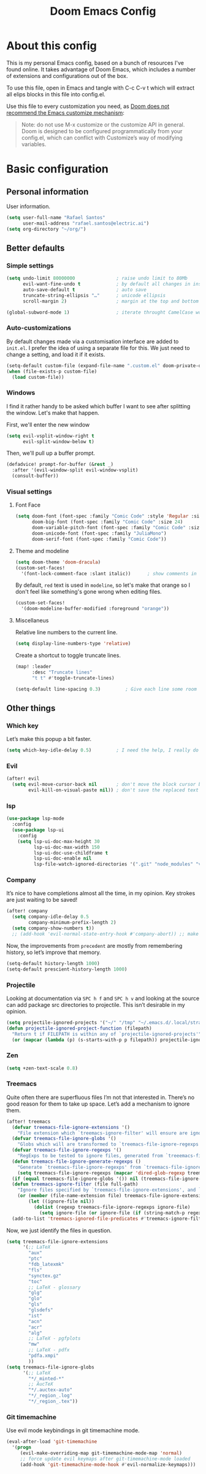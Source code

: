 #+title: Doom Emacs Config
#+PROPERTY: header-args:emacs-lisp :tangle yes :comments link
#+options: coverpage:yes
#+startup: fold

* About this config
This is my personal Emacs config, based on a bunch of resources I've found
online. It takes advantage of Doom Emacs, which includes a number of extensions
and configurations out of the box.

To use this file, open in Emacs and tangle with C-c C-v t which will extract all
elips blocks in this file into config.el.

Use this file to every customization you need, as [[https://github.com/hlissner/doom-emacs/blob/develop/docs/getting_started.org#configure][Doom does not recommend the
Emacs customize mechanism]]:
#+begin_quote
Note: do not use M-x customize or the customize API in general. Doom is designed
to be configured programmatically from your config.el, which can conflict with
Customize’s way of modifying variables.
#+end_quote

* Basic configuration
** Personal information
User information.
#+begin_src emacs-lisp
(setq user-full-name "Rafael Santos"
      user-mail-address "rafael.santos@electric.ai")
(setq org-directory "~/org/")
#+end_src

** Better defaults
*** Simple settings
#+begin_src emacs-lisp
(setq undo-limit 80000000               ; raise undo limit to 80Mb
      evil-want-fine-undo t             ; by default all changes in insert mode are one big blob
      auto-save-default t               ; auto save
      truncate-string-ellipsis "…"      ; unicode ellipsis
      scroll-margin 2)                  ; margin at the top and bottom of a window

(global-subword-mode 1)                 ; iterate throught CamelCase words
#+end_src

*** Auto-customizations
By default changes made via a customisation interface are added to =init.el=. I
prefer the idea of using a separate file for this. We just need to change a
setting, and load it if it exists.
#+begin_src emacs-lisp
(setq-default custom-file (expand-file-name ".custom.el" doom-private-dir))
(when (file-exists-p custom-file)
  (load custom-file))
#+end_src

*** Windows
I find it rather handy to be asked which buffer I want to see after splitting
the window. Let's make that happen.

First, we'll enter the new window
#+begin_src emacs-lisp
(setq evil-vsplit-window-right t
      evil-split-window-below t)
#+end_src

Then, we'll pull up a buffer prompt.
#+begin_src emacs-lisp
(defadvice! prompt-for-buffer (&rest _)
  :after '(evil-window-split evil-window-vsplit)
  (consult-buffer))
#+end_src

*** Visual settings
**** Font Face
#+begin_src emacs-lisp
(setq doom-font (font-spec :family "Comic Code" :style 'Regular :size 13)
      doom-big-font (font-spec :family "Comic Code" :size 24)
      doom-variable-pitch-font (font-spec :family "Comic Code" :size 14)
      doom-unicode-font (font-spec :family "JuliaMono")
      doom-serif-font (font-spec :family "Comic Code"))
#+end_src
**** Theme and modeline
#+begin_src emacs-lisp
(setq doom-theme 'doom-dracula)
(custom-set-faces!
  '(font-lock-comment-face :slant italic))      ; show comments in italic
#+end_src

By default, ~red~ text is used in ~modeline~, so let's make that orange so I
don't feel like something's gone wrong when editing files.
#+begin_src emacs-lisp
(custom-set-faces!
  '(doom-modeline-buffer-modified :foreground "orange"))
#+end_src

**** Miscellaneus
Relative line numbers to the current line.
#+begin_src emacs-lisp
(setq display-line-numbers-type 'relative)
#+end_src

Create a shortcut to toggle truncate lines.
#+begin_src emacs-lisp
(map! :leader
      :desc "Truncate lines"
      "t t" #'toggle-truncate-lines)
#+end_src

#+begin_src emacs-lisp
(setq-default line-spacing 0.3)         ; Give each line some room to breathe.
#+end_src

** Other things
*** Which key
Let’s make this popup a bit faster.
#+begin_src emacs-lisp
(setq which-key-idle-delay 0.5)         ; I need the help, I really do
#+end_src
*** Evil
#+begin_src emacs-lisp
(after! evil
  (setq evil-move-cursor-back nil       ; don't move the block cursor back when exiting insert mode
        evil-kill-on-visual-paste nil)) ; don't save the replaced text in visual mode to the kill ring, making it the default for the next paste
#+end_src
*** lsp
#+begin_src emacs-lisp
(use-package lsp-mode
  :config
  (use-package lsp-ui
    :config
    (setq lsp-ui-doc-max-height 30
          lsp-ui-doc-max-width 150
          lsp-ui-doc-use-childframe t
          lsp-ui-doc-enable nil
          lsp-file-watch-ignored-directories '(".git" "node_modules" "venv" "build"))))
#+end_src
*** Company
It’s nice to have completions almost all the time, in my opinion. Key strokes
are just waiting to be saved!
#+begin_src emacs-lisp
(after! company
  (setq company-idle-delay 0.5
        company-minimum-prefix-length 2)
  (setq company-show-numbers t))
  ;; (add-hook 'evil-normal-state-entry-hook #'company-abort)) ;; make aborting less annoying.
#+end_src
Now, the improvements from ~precedent~ are mostly from remembering history, so
let’s improve that memory.
#+begin_src emacs-lisp
(setq-default history-length 1000)
(setq-default prescient-history-length 1000)
#+end_src
*** Projectile
Looking at documentation via =SPC h f= and =SPC h v= and looking at the source
can add package src directories to projectile. This isn’t desirable in my
opinion.
#+begin_src emacs-lisp
(setq projectile-ignored-projects '("~/" "/tmp" "~/.emacs.d/.local/straight/repos/"))
(defun projectile-ignored-project-function (filepath)
  "Return t if FILEPATH is within any of `projectile-ignored-projects'"
  (or (mapcar (lambda (p) (s-starts-with-p p filepath)) projectile-ignored-projects)))
#+end_src
*** Zen
#+begin_src emacs-lisp
(setq +zen-text-scale 0.8)
#+end_src
*** Treemacs
Quite often there are superfluous files I’m not that interested in. There’s no
good reason for them to take up space. Let’s add a mechanism to ignore them.
#+begin_src emacs-lisp
(after! treemacs
  (defvar treemacs-file-ignore-extensions '()
    "File extension which `treemacs-ignore-filter' will ensure are ignored")
  (defvar treemacs-file-ignore-globs '()
    "Globs which will are transformed to `treemacs-file-ignore-regexps' which `treemacs-ignore-filter' will ensure are ignored")
  (defvar treemacs-file-ignore-regexps '()
    "RegExps to be tested to ignore files, generated from `treeemacs-file-ignore-globs'")
  (defun treemacs-file-ignore-generate-regexps ()
    "Generate `treemacs-file-ignore-regexps' from `treemacs-file-ignore-globs'"
    (setq treemacs-file-ignore-regexps (mapcar 'dired-glob-regexp treemacs-file-ignore-globs)))
  (if (equal treemacs-file-ignore-globs '()) nil (treemacs-file-ignore-generate-regexps))
  (defun treemacs-ignore-filter (file full-path)
    "Ignore files specified by `treemacs-file-ignore-extensions', and `treemacs-file-ignore-regexps'"
    (or (member (file-name-extension file) treemacs-file-ignore-extensions)
        (let ((ignore-file nil))
          (dolist (regexp treemacs-file-ignore-regexps ignore-file)
            (setq ignore-file (or ignore-file (if (string-match-p regexp full-path) t nil)))))))
  (add-to-list 'treemacs-ignored-file-predicates #'treemacs-ignore-filter))
#+end_src
Now, we just identify the files in question.
#+begin_src emacs-lisp
(setq treemacs-file-ignore-extensions
      '(;; LaTeX
        "aux"
        "ptc"
        "fdb_latexmk"
        "fls"
        "synctex.gz"
        "toc"
        ;; LaTeX - glossary
        "glg"
        "glo"
        "gls"
        "glsdefs"
        "ist"
        "acn"
        "acr"
        "alg"
        ;; LaTeX - pgfplots
        "mw"
        ;; LaTeX - pdfx
        "pdfa.xmpi"
        ))
(setq treemacs-file-ignore-globs
      '(;; LaTeX
        "*/_minted-*"
        ;; AucTeX
        "*/.auctex-auto"
        "*/_region_.log"
        "*/_region_.tex"))
#+end_src
*** Git timemachine
Use evil mode keybindings in git timemachine mode.
#+begin_src emacs-lisp
(eval-after-load 'git-timemachine
  '(progn
     (evil-make-overriding-map git-timemachine-mode-map 'normal)
     ;; force update evil keymaps after git-timemachine-mode loaded
     (add-hook 'git-timemachine-mode-hook #'evil-normalize-keymaps)))
#+end_src
